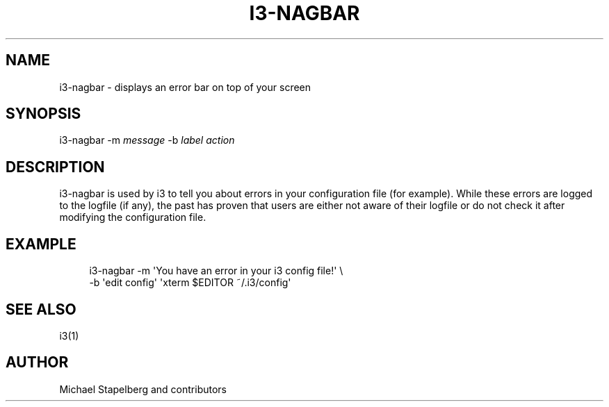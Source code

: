 '\" t
.\"     Title: i3-nagbar
.\"    Author: [see the "AUTHOR" section]
.\" Generator: DocBook XSL Stylesheets v1.75.2 <http://docbook.sf.net/>
.\"      Date: 11/11/2011
.\"    Manual: i3 Manual
.\"    Source: i3 4.1
.\"  Language: English
.\"
.TH "I3\-NAGBAR" "1" "11/11/2011" "i3 4\&.1" "i3 Manual"
.\" -----------------------------------------------------------------
.\" * Define some portability stuff
.\" -----------------------------------------------------------------
.\" ~~~~~~~~~~~~~~~~~~~~~~~~~~~~~~~~~~~~~~~~~~~~~~~~~~~~~~~~~~~~~~~~~
.\" http://bugs.debian.org/507673
.\" http://lists.gnu.org/archive/html/groff/2009-02/msg00013.html
.\" ~~~~~~~~~~~~~~~~~~~~~~~~~~~~~~~~~~~~~~~~~~~~~~~~~~~~~~~~~~~~~~~~~
.ie \n(.g .ds Aq \(aq
.el       .ds Aq '
.\" -----------------------------------------------------------------
.\" * set default formatting
.\" -----------------------------------------------------------------
.\" disable hyphenation
.nh
.\" disable justification (adjust text to left margin only)
.ad l
.\" -----------------------------------------------------------------
.\" * MAIN CONTENT STARTS HERE *
.\" -----------------------------------------------------------------
.SH "NAME"
i3-nagbar \- displays an error bar on top of your screen
.SH "SYNOPSIS"
.sp
i3\-nagbar \-m \fImessage\fR \-b \fIlabel\fR \fIaction\fR
.SH "DESCRIPTION"
.sp
i3\-nagbar is used by i3 to tell you about errors in your configuration file (for example)\&. While these errors are logged to the logfile (if any), the past has proven that users are either not aware of their logfile or do not check it after modifying the configuration file\&.
.SH "EXAMPLE"
.sp
.if n \{\
.RS 4
.\}
.nf
i3\-nagbar \-m \*(AqYou have an error in your i3 config file!\*(Aq \e
\-b \*(Aqedit config\*(Aq \*(Aqxterm $EDITOR ~/\&.i3/config\*(Aq
.fi
.if n \{\
.RE
.\}
.SH "SEE ALSO"
.sp
i3(1)
.SH "AUTHOR"
.sp
Michael Stapelberg and contributors
